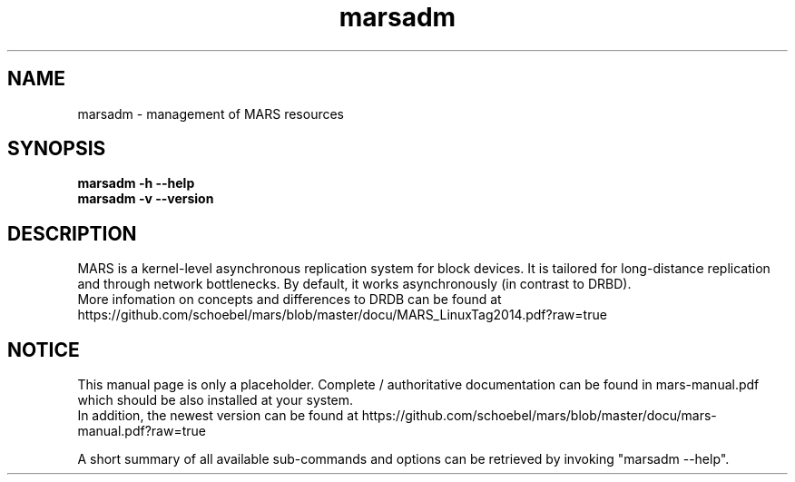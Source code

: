 .TH marsadm 8 "January 20, 2015" "" "MARS Admin Tool"

.SH NAME
marsadm \- management of MARS resources

.SH SYNOPSIS
.B "marsadm \-h \-\-help"
.br
.B "marsadm \-v \-\-version "
.br
.br


.SH DESCRIPTION
MARS is a kernel-level asynchronous replication system for block devices.
It is tailored for long-distance replication and through network
bottlenecks.
By default, it works asynchronously (in contrast to DRBD).
.br
More infomation on concepts and differences to DRDB can be found at
https://github.com/schoebel/mars/blob/master/docu/MARS_LinuxTag2014.pdf?raw=true

.SH NOTICE
This manual page is only a placeholder.
Complete / authoritative documentation can be found in mars-manual.pdf
which should be also installed at your system.
.br
In addition, the newest version can be found at
https://github.com/schoebel/mars/blob/master/docu/mars-manual.pdf?raw=true

.br
A short summary of all available sub-commands and options can be
retrieved by invoking "marsadm --help".
